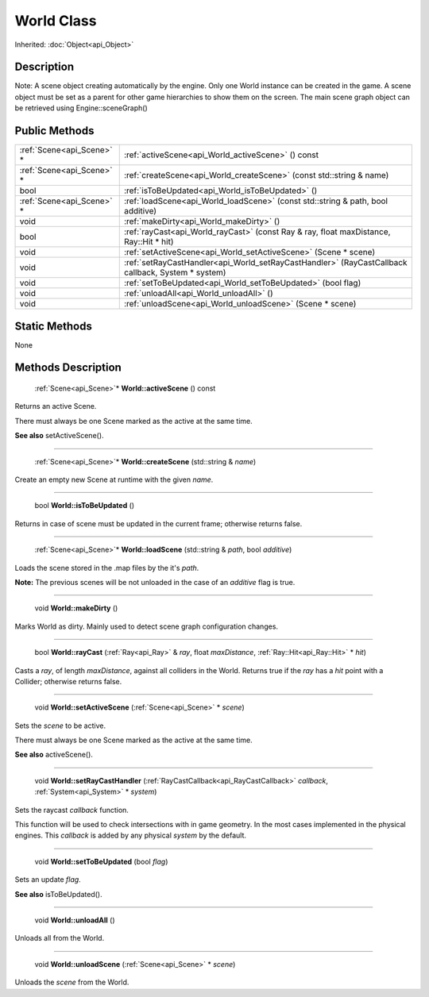 .. _api_World:

World Class
===========

Inherited: :doc:`Object<api_Object>`

.. _api_World_description:

Description
-----------

Note: A scene object creating automatically by the engine. Only one World instance can be created in the game. A scene object must be set as a parent for other game hierarchies to show them on the screen. The main scene graph object can be retrieved using Engine::sceneGraph()



.. _api_World_public:

Public Methods
--------------

+----------------------------+----------------------------------------------------------------------------------------------------+
|  :ref:`Scene<api_Scene>` * | :ref:`activeScene<api_World_activeScene>` () const                                                 |
+----------------------------+----------------------------------------------------------------------------------------------------+
|  :ref:`Scene<api_Scene>` * | :ref:`createScene<api_World_createScene>` (const std::string & name)                               |
+----------------------------+----------------------------------------------------------------------------------------------------+
|                       bool | :ref:`isToBeUpdated<api_World_isToBeUpdated>` ()                                                   |
+----------------------------+----------------------------------------------------------------------------------------------------+
|  :ref:`Scene<api_Scene>` * | :ref:`loadScene<api_World_loadScene>` (const std::string & path, bool  additive)                   |
+----------------------------+----------------------------------------------------------------------------------------------------+
|                       void | :ref:`makeDirty<api_World_makeDirty>` ()                                                           |
+----------------------------+----------------------------------------------------------------------------------------------------+
|                       bool | :ref:`rayCast<api_World_rayCast>` (const Ray & ray, float  maxDistance, Ray::Hit * hit)            |
+----------------------------+----------------------------------------------------------------------------------------------------+
|                       void | :ref:`setActiveScene<api_World_setActiveScene>` (Scene * scene)                                    |
+----------------------------+----------------------------------------------------------------------------------------------------+
|                       void | :ref:`setRayCastHandler<api_World_setRayCastHandler>` (RayCastCallback  callback, System * system) |
+----------------------------+----------------------------------------------------------------------------------------------------+
|                       void | :ref:`setToBeUpdated<api_World_setToBeUpdated>` (bool  flag)                                       |
+----------------------------+----------------------------------------------------------------------------------------------------+
|                       void | :ref:`unloadAll<api_World_unloadAll>` ()                                                           |
+----------------------------+----------------------------------------------------------------------------------------------------+
|                       void | :ref:`unloadScene<api_World_unloadScene>` (Scene * scene)                                          |
+----------------------------+----------------------------------------------------------------------------------------------------+



.. _api_World_static:

Static Methods
--------------

None

.. _api_World_methods:

Methods Description
-------------------

.. _api_World_activeScene:

 :ref:`Scene<api_Scene>`* **World::activeScene** () const

Returns an active Scene.

There must always be one Scene marked as the active at the same time.

**See also** setActiveScene().

----

.. _api_World_createScene:

 :ref:`Scene<api_Scene>`* **World::createScene** (std::string & *name*)

Create an empty new Scene at runtime with the given *name*.

----

.. _api_World_isToBeUpdated:

 bool **World::isToBeUpdated** ()

Returns in case of scene must be updated in the current frame; otherwise returns false.

----

.. _api_World_loadScene:

 :ref:`Scene<api_Scene>`* **World::loadScene** (std::string & *path*, bool  *additive*)

Loads the scene stored in the .map files by the it's *path*.

**Note:** The previous scenes will be not unloaded in the case of an *additive* flag is true.

----

.. _api_World_makeDirty:

 void **World::makeDirty** ()

Marks World as dirty. Mainly used to detect scene graph configuration changes.

----

.. _api_World_rayCast:

 bool **World::rayCast** (:ref:`Ray<api_Ray>` & *ray*, float  *maxDistance*, :ref:`Ray::Hit<api_Ray::Hit>` * *hit*)

Casts a *ray*, of length *maxDistance*, against all colliders in the World. Returns true if the *ray* has a *hit* point with a Collider; otherwise returns false.

----

.. _api_World_setActiveScene:

 void **World::setActiveScene** (:ref:`Scene<api_Scene>` * *scene*)

Sets the *scene* to be active.

There must always be one Scene marked as the active at the same time.

**See also** activeScene().

----

.. _api_World_setRayCastHandler:

 void **World::setRayCastHandler** (:ref:`RayCastCallback<api_RayCastCallback>`  *callback*, :ref:`System<api_System>` * *system*)

Sets the raycast *callback* function.

This function will be used to check intersections with in game geometry. In the most cases implemented in the physical engines. This *callback* is added by any physical *system* by the default.

----

.. _api_World_setToBeUpdated:

 void **World::setToBeUpdated** (bool  *flag*)

Sets an update *flag*.

**See also** isToBeUpdated().

----

.. _api_World_unloadAll:

 void **World::unloadAll** ()

Unloads all from the World.

----

.. _api_World_unloadScene:

 void **World::unloadScene** (:ref:`Scene<api_Scene>` * *scene*)

Unloads the *scene* from the World.


